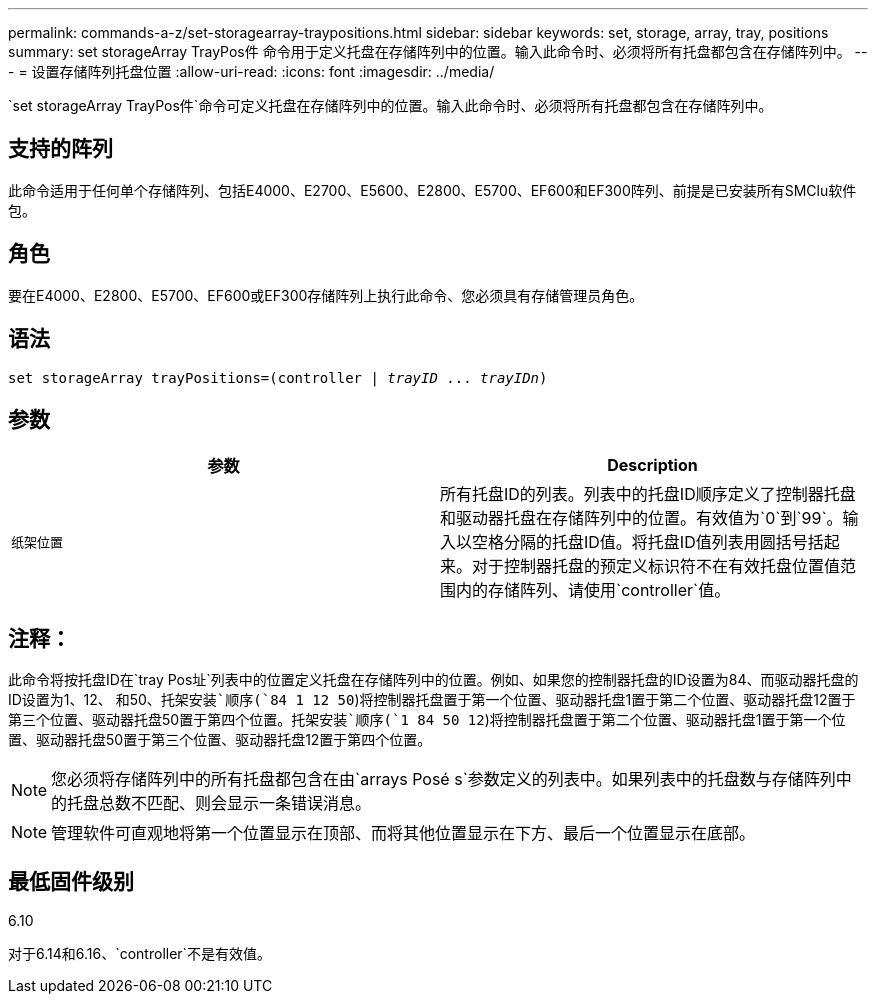 ---
permalink: commands-a-z/set-storagearray-traypositions.html 
sidebar: sidebar 
keywords: set, storage, array, tray, positions 
summary: set storageArray TrayPos件 命令用于定义托盘在存储阵列中的位置。输入此命令时、必须将所有托盘都包含在存储阵列中。 
---
= 设置存储阵列托盘位置
:allow-uri-read: 
:icons: font
:imagesdir: ../media/


[role="lead"]
`set storageArray TrayPos件`命令可定义托盘在存储阵列中的位置。输入此命令时、必须将所有托盘都包含在存储阵列中。



== 支持的阵列

此命令适用于任何单个存储阵列、包括E4000、E2700、E5600、E2800、E5700、EF600和EF300阵列、前提是已安装所有SMClu软件包。



== 角色

要在E4000、E2800、E5700、EF600或EF300存储阵列上执行此命令、您必须具有存储管理员角色。



== 语法

[source, cli, subs="+macros"]
----
set storageArray trayPositions=pass:quotes[(controller | _trayID_ ... _trayIDn_)]
----


== 参数

[cols="2*"]
|===
| 参数 | Description 


 a| 
`纸架位置`
 a| 
所有托盘ID的列表。列表中的托盘ID顺序定义了控制器托盘和驱动器托盘在存储阵列中的位置。有效值为`0`到`99`。输入以空格分隔的托盘ID值。将托盘ID值列表用圆括号括起来。对于控制器托盘的预定义标识符不在有效托盘位置值范围内的存储阵列、请使用`controller`值。

|===


== 注释：

此命令将按托盘ID在`tray Pos址`列表中的位置定义托盘在存储阵列中的位置。例如、如果您的控制器托盘的ID设置为84、而驱动器托盘的ID设置为1、12、 和50、`托架安装`顺序(`84 1 12 50`)将控制器托盘置于第一个位置、驱动器托盘1置于第二个位置、驱动器托盘12置于第三个位置、驱动器托盘50置于第四个位置。`托架安装`顺序(`1 84 50 12`)将控制器托盘置于第二个位置、驱动器托盘1置于第一个位置、驱动器托盘50置于第三个位置、驱动器托盘12置于第四个位置。

[NOTE]
====
您必须将存储阵列中的所有托盘都包含在由`arrays Posé s`参数定义的列表中。如果列表中的托盘数与存储阵列中的托盘总数不匹配、则会显示一条错误消息。

====
[NOTE]
====
管理软件可直观地将第一个位置显示在顶部、而将其他位置显示在下方、最后一个位置显示在底部。

====


== 最低固件级别

6.10

对于6.14和6.16、`controller`不是有效值。
